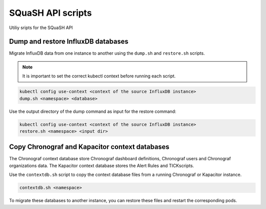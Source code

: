 ##################
SQuaSH API scripts
##################

Utiliy sripts for the SQuaSH API


Dump and restore InfluxDB databases
===================================

Migrate InfluxDB data from one instance to another using the ``dump.sh`` and ``restore.sh`` scripts.

.. note::

  It is important to set the correct kubectl context before running each
  script.

.. code::

  kubectl config use-context <context of the source InfluxDB instance>
  dump.sh <namespace> <database>

Use the output directory of the dump command as input for the restore command:

.. code::

  kubectl config use-context <context of the source InfluxDB instance>
  restore.sh <namespace> <input dir>


Copy Chronograf and Kapacitor context databases
===============================================

The Chronograf context database store Chronograf dashboard definitions, Chronograf users and Chronograf organizations data.
The Kapacitor context database stores the Alert Rules and TICKscripts.

Use the ``contextdb.sh`` script to copy the context database files from a running Chronograf or Kapacitor instance.

.. code::

  contextdb.sh <namespace>

To migrate these databases to another instance, you can restore these files and restart the corresponding pods.
